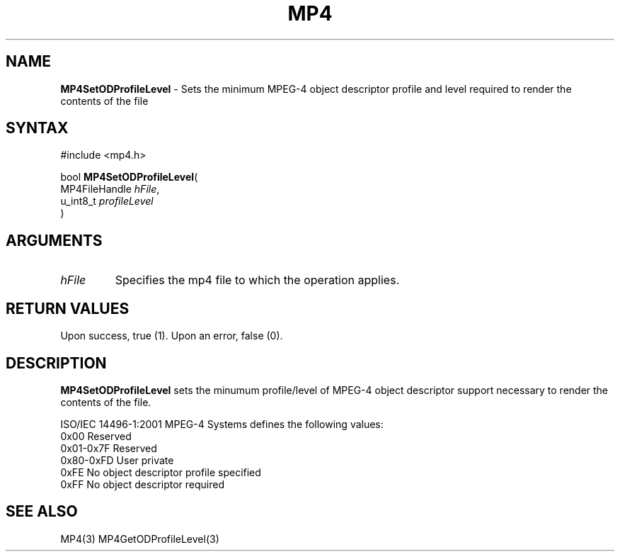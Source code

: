 .TH "MP4" "3" "Version 0.9" "Cisco Systems Inc." "MP4 File Format Library"
.SH "NAME"
.LP 
\fBMP4SetODProfileLevel\fR \- Sets the minimum MPEG\-4 object descriptor profile and level required to render the contents of the file
.SH "SYNTAX"
.LP 
#include <mp4.h>
.LP 
bool \fBMP4SetODProfileLevel\fR(
.br 
        MP4FileHandle \fIhFile\fP,
.br 
        u_int8_t \fIprofileLevel\fP
.br 
)
.SH "ARGUMENTS"
.LP 
.TP 
\fIhFile\fP
Specifies the mp4 file to which the operation applies.
.SH "RETURN VALUES"
.LP 
Upon success, true (1). Upon an error, false (0).
.SH "DESCRIPTION"
.LP 
\fBMP4SetODProfileLevel\fR sets the minumum profile/level of MPEG\-4 object descriptor support necessary to render the contents of the file.
.LP 
ISO/IEC 14496\-1:2001 MPEG\-4 Systems defines the following values:
.br 
	0x00		Reserved
.br 
	0x01\-0x7F	Reserved
.br 
	0x80\-0xFD	User private
.br 
	0xFE		No object descriptor profile specified
.br 
	0xFF		No object descriptor required
.SH "SEE ALSO"
.LP 
MP4(3) MP4GetODProfileLevel(3)
